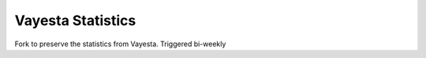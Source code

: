 Vayesta Statistics
=====================

Fork to preserve the statistics from Vayesta. Triggered bi-weekly
